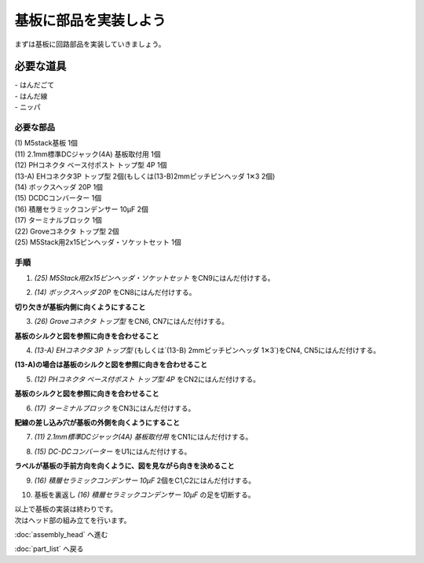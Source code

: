 ***********************************************************
基板に部品を実装しよう
***********************************************************

まずは基板に回路部品を実装していきましょう。

必要な道具
-----------------------------------------------------------
| - はんだごて
| - はんだ線
| - ニッパ

必要な部品
^^^^^^^^^^^^^^^^^^^^^^^^^^^^^^^^^^^^^^^^^^^^^^^^^^^^^^^^^^^
| (1) M5stack基板 1個
| (11) 2.1mm標準DCジャック(4A) 基板取付用 1個
| (12) PHコネクタ ベース付ポスト トップ型 4P 1個
| (13-A) EHコネクタ3P トップ型 2個(もしくは(13-B)2mmピッチピンヘッダ 1✕3 2個)
| (14) ボックスヘッダ 20P 1個
| (15) DCDCコンバーター 1個
| (16) 積層セラミックコンデンサー 10μF 2個
| (17) ターミナルブロック 1個
| (22) Groveコネクタ トップ型 2個
| (25) M5Stack用2x15ピンヘッダ・ソケットセット 1個

.. image:: ../../images/assembly/pcb/pcb01-01.jpg
    :width: 400px

手順
^^^^^^^^^^^^^^^^^^^^^^^^^^^^^^^^^^^^^^^^^^^^^^^^^^^^^^^^^^^
1. `(25) M5Stack用2x15ピンヘッダ・ソケットセット` をCN9にはんだ付けする。

.. image:: ../../images/assembly/pcb/pcb01-02.jpg
    :width: 400px

2. `(14) ボックスヘッダ 20P` をCN8にはんだ付けする。

| **切り欠きが基板内側に向くようにすること**

.. image:: ../../images/assembly/pcb/pcb01-03.jpg
    :width: 400px

3. `(26) Groveコネクタ トップ型` をCN6, CN7にはんだ付けする。

| **基板のシルクと図を参照に向きを合わせること**

.. image:: ../../images/assembly/pcb/pcb01-04.jpg
    :width: 400px

4. `(13-A) EHコネクタ 3P トップ型` (もしくは`(13-B) 2mmピッチピンヘッダ 1✕3`)をCN4, CN5にはんだ付けする。

| **(13-A)の場合は基板のシルクと図を参照に向きを合わせること**

.. image:: ../../images/assembly/pcb/pcb01-05.jpg
    :width: 400px

5. `(12) PHコネクタ ベース付ポスト トップ型 4P` をCN2にはんだ付けする。

| **基板のシルクと図を参照に向きを合わせること**

.. image:: ../../images/assembly/pcb/pcb01-06.jpg
    :width: 400px

6. `(17) ターミナルブロック` をCN3にはんだ付けする。

|  **配線の差し込み穴が基板の外側を向くようにすること**

.. image:: ../../images/assembly/pcb/pcb01-07.jpg
    :width: 400px

7. `(11) 2.1mm標準DCジャック(4A) 基板取付用` をCN1にはんだ付けする。

.. image:: ../../images/assembly/pcb/pcb01-08.jpg
    :width: 400px

8. `(15) DC-DCコンバーター` をU1にはんだ付けする。

| **ラベルが基板の手前方向を向くように、図を見ながら向きを決めること**

.. image:: ../../images/assembly/pcb/pcb01-09.jpg
    :width: 400px

9. `(16) 積層セラミックコンデンサー 10μF` 2個をC1,C2にはんだ付けする。

.. image:: ../../images/assembly/pcb/pcb01-10.jpg
    :width: 400px


10. 基板を裏返し `(16) 積層セラミックコンデンサー 10μF` の足を切断する。

.. image:: ../../images/assembly/pcb/pcb01-11.jpg
    :width: 400px

| 以上で基板の実装は終わりです。
| 次はヘッド部の組み立てを行います。

:doc:`assembly_head` へ進む

:doc:`part_list` へ戻る
